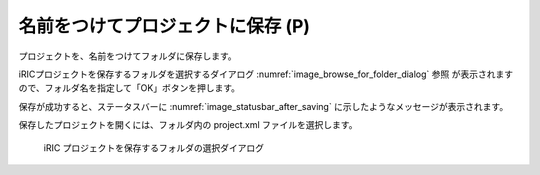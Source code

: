 .. _sec_file_save_as_project:

名前をつけてプロジェクトに保存 (P)
==================================

プロジェクトを、名前をつけてフォルダに保存します。

iRICプロジェクトを保存するフォルダを選択するダイアログ
:numref:`image_browse_for_folder_dialog` 参照
が表示されますので、フォルダ名を指定して「OK」ボタンを押します。

保存が成功すると、ステータスバーに
:numref:`image_statusbar_after_saving`
に示したようなメッセージが表示されます。

保存したプロジェクトを開くには、フォルダ内の project.xml ファイルを選択します。

.. _image_browse_for_folder_dialog:

.. figure:: images/browse_for_folder_dialog.png
   :width: 250pt

   iRIC プロジェクトを保存するフォルダの選択ダイアログ

